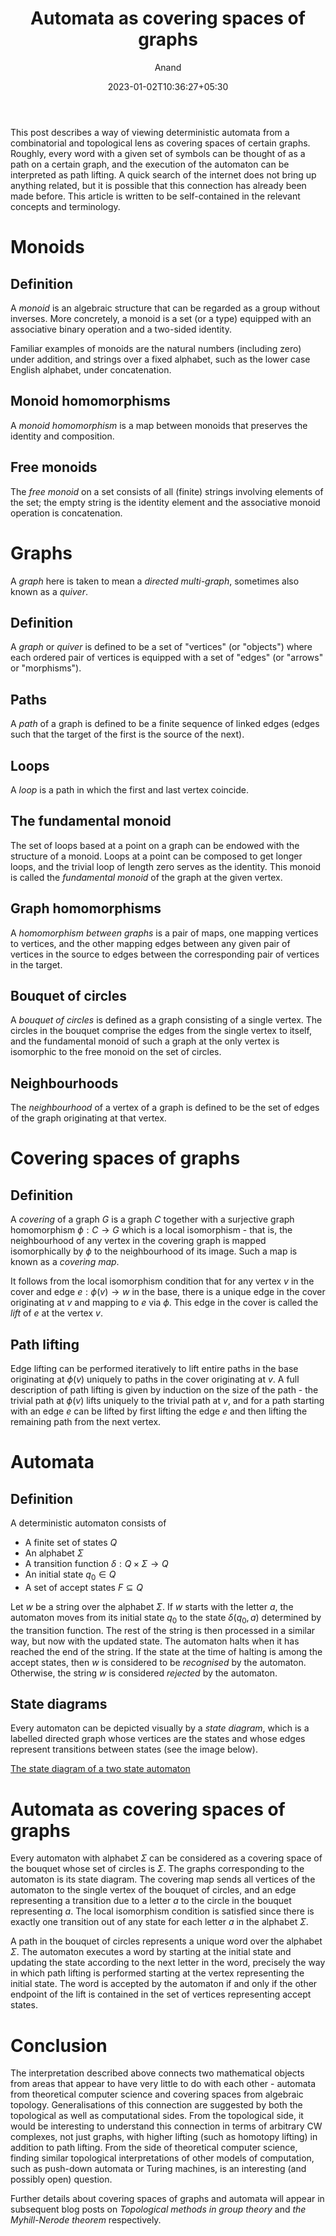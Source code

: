 #+TITLE: Automata as covering spaces of graphs
#+AUTHOR: Anand
#+DATE: 2023-01-02T10:36:27+05:30
#+TAGS[]: maths automata algebraic-topology theoretical-computer-science
#+MATH: true
#+DRAFT: true

This post describes a way of viewing deterministic automata from a combinatorial and topological lens as covering spaces of certain graphs. Roughly, every word with a given set of symbols can be thought of as a path on a certain graph, and the execution of the automaton can be interpreted as path lifting. A quick search of the internet does not bring up anything related, but it is possible that this connection has already been made before. This article is written to be self-contained in the relevant concepts and terminology.

* Monoids

** Definition

A /monoid/ is an algebraic structure that can be regarded as a group without inverses. More concretely, a monoid is a set (or a type) equipped with an associative binary operation and a two-sided identity.

Familiar examples of monoids are the natural numbers (including zero) under addition, and strings over a fixed alphabet, such as the lower case English alphabet, under concatenation.

** Monoid homomorphisms

A /monoid homomorphism/ is a map between monoids that preserves the identity and composition.

** Free monoids

The /free monoid/ on a set consists of all (finite) strings involving elements of the set; the empty string is the identity element and the associative monoid operation is concatenation.

#+begin_comment
The free monoid $\Sigma^{*}$ on a set $\Sigma$ can also be characterised by a universal property:
/Any set-theoretic function from $\Sigma$ to a monoid $M$ extends uniquely to a *monoid homomorphism* from $\Sigma^{*}$ to $M$./
#+end_comment

* Graphs

A /graph/ here is taken to mean a /directed multi-graph/, sometimes also known as a /quiver/.

** Definition

A /graph/ or /quiver/ is defined to be a set of "vertices" (or "objects") where each ordered pair of vertices is equipped with a set of "edges" (or "arrows" or "morphisms").

** Paths

A /path/ of a graph is defined to be a finite sequence of linked edges (edges such that the target of the first is the source of the next).

** Loops

A /loop/ is a path in which the first and last vertex coincide.

** The fundamental monoid

The set of loops based at a point on a graph can be endowed with the structure of a monoid. Loops at a point can be composed to get longer loops, and the trivial loop of length zero serves as the identity. This monoid is called the /fundamental monoid/ of the graph at the given vertex.

** Graph homomorphisms

A /homomorphism between graphs/ is a pair of maps, one mapping vertices to vertices, and the other mapping edges between any given pair of vertices in the source to edges between the corresponding pair of vertices in the target.

** Bouquet of circles

A /bouquet of circles/ is defined as a graph consisting of a single vertex. The circles in the bouquet comprise the edges from the single vertex to itself, and the fundamental monoid of such a graph at the only vertex is isomorphic to the free monoid on the set of circles.

** Neighbourhoods

The /neighbourhood/ of a vertex of a graph is defined to be the set of edges of the graph originating at that vertex.

* Covering spaces of graphs

** Definition

A /covering/ of a graph $G$ is a graph $C$ together with a surjective graph homomorphism $\phi : C \to G$ which is a local isomorphism - that is, the neighbourhood of any vertex in the covering graph is mapped isomorphically by $\phi$ to the neighbourhood of its image. Such a map is known as a /covering map/.

It follows from the local isomorphism condition that for any vertex $v$ in the cover and edge $e : \phi(v) \to w$ in the base, there is a unique edge in the cover originating at $v$ and mapping to $e$ via $\phi$. This edge in the cover is called the /lift/ of $e$ at the vertex $v$.

** Path lifting

Edge lifting can be performed iteratively to lift entire paths in the base originating at $\phi(v)$ uniquely to paths in the cover originating at $v$. A full description of path lifting is given by induction on the size of the path - the trivial path at $\phi(v)$ lifts uniquely to the trivial path at $v$, and for a path starting with an edge $e$ can be lifted by first lifting the edge $e$ and then lifting the remaining path from the next vertex.

* Automata

** Definition

A deterministic automaton consists of
- A finite set of states $Q$
- An alphabet $\Sigma$
- A transition function $\delta : Q \times \Sigma \to Q$
- An initial state $q_{0} \in Q$
- A set of accept states $F \subseteq Q$

Let $w$ be a string over the alphabet $\Sigma$. If $w$ starts with the letter $a$, the automaton moves from its initial state $q_{0}$ to the state $\delta(q_{0}, a)$ determined by the transition function. The rest of the string is then processed in a similar way, but now with the updated state. The automaton halts when it has reached the end of the string. If the state at the time of halting is among the accept states, then $w$ is considered to be /recognised/ by the automaton. Otherwise, the string $w$ is considered /rejected/ by the automaton.

** State diagrams

Every automaton can be depicted visually by a /state diagram/, which is a labelled directed graph whose vertices are the states and whose edges   represent transitions between states (see the image below).

[[https://upload.wikimedia.org/wikipedia/commons/thumb/9/9e/Turnstile_state_machine_colored.svg/1185px-Turnstile_state_machine_colored.svg.png][The state diagram of a two state automaton]]

* Automata as covering spaces of graphs

Every automaton with alphabet $\Sigma$ can be considered as a covering space of the bouquet whose set of circles is $\Sigma$. The graphs corresponding to the automaton is its state diagram. The covering map sends all vertices of the automaton to the single vertex of the bouquet of circles, and an edge representing a transition due to a letter $a$ to the circle in the bouquet representing $a$. The local isomorphism condition is satisfied since there is exactly one transition out of any state for each letter $a$ in the alphabet $\Sigma$.

A path in the bouquet of circles represents a unique word over the alphabet $\Sigma$. The automaton executes a word by starting at the initial state and updating the state according to the next letter in the word, precisely the way in which path lifting is performed starting at the vertex representing the initial state. The word is accepted by the automaton if and only if the other endpoint of the lift is contained in the set of vertices representing accept states.

* Conclusion

The interpretation described above connects two mathematical objects from areas that appear to have very little to do with each other - automata from theoretical computer science and covering spaces from algebraic topology. Generalisations of this connection are suggested by both the topological as well as computational sides. From the topological side, it would be interesting to understand this connection in terms of arbitrary CW complexes, not just graphs, with higher lifting (such as homotopy lifting) in addition to path lifting. From the side of theoretical computer science, finding similar topological interpretations of other models of computation, such as push-down automata or Turing machines, is an interesting (and possibly open) question.

Further details about covering spaces of graphs and automata will appear in subsequent blog posts on /Topological methods in group theory/ and /the Myhill-Nerode theorem/ respectively.
